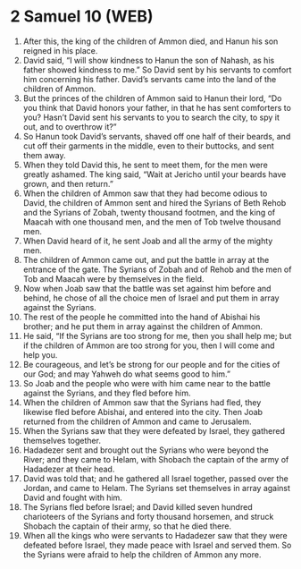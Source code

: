 * 2 Samuel 10 (WEB)
:PROPERTIES:
:ID: WEB/10-2SA10
:END:

1. After this, the king of the children of Ammon died, and Hanun his son reigned in his place.
2. David said, “I will show kindness to Hanun the son of Nahash, as his father showed kindness to me.” So David sent by his servants to comfort him concerning his father. David’s servants came into the land of the children of Ammon.
3. But the princes of the children of Ammon said to Hanun their lord, “Do you think that David honors your father, in that he has sent comforters to you? Hasn’t David sent his servants to you to search the city, to spy it out, and to overthrow it?”
4. So Hanun took David’s servants, shaved off one half of their beards, and cut off their garments in the middle, even to their buttocks, and sent them away.
5. When they told David this, he sent to meet them, for the men were greatly ashamed. The king said, “Wait at Jericho until your beards have grown, and then return.”
6. When the children of Ammon saw that they had become odious to David, the children of Ammon sent and hired the Syrians of Beth Rehob and the Syrians of Zobah, twenty thousand footmen, and the king of Maacah with one thousand men, and the men of Tob twelve thousand men.
7. When David heard of it, he sent Joab and all the army of the mighty men.
8. The children of Ammon came out, and put the battle in array at the entrance of the gate. The Syrians of Zobah and of Rehob and the men of Tob and Maacah were by themselves in the field.
9. Now when Joab saw that the battle was set against him before and behind, he chose of all the choice men of Israel and put them in array against the Syrians.
10. The rest of the people he committed into the hand of Abishai his brother; and he put them in array against the children of Ammon.
11. He said, “If the Syrians are too strong for me, then you shall help me; but if the children of Ammon are too strong for you, then I will come and help you.
12. Be courageous, and let’s be strong for our people and for the cities of our God; and may Yahweh do what seems good to him.”
13. So Joab and the people who were with him came near to the battle against the Syrians, and they fled before him.
14. When the children of Ammon saw that the Syrians had fled, they likewise fled before Abishai, and entered into the city. Then Joab returned from the children of Ammon and came to Jerusalem.
15. When the Syrians saw that they were defeated by Israel, they gathered themselves together.
16. Hadadezer sent and brought out the Syrians who were beyond the River; and they came to Helam, with Shobach the captain of the army of Hadadezer at their head.
17. David was told that; and he gathered all Israel together, passed over the Jordan, and came to Helam. The Syrians set themselves in array against David and fought with him.
18. The Syrians fled before Israel; and David killed seven hundred charioteers of the Syrians and forty thousand horsemen, and struck Shobach the captain of their army, so that he died there.
19. When all the kings who were servants to Hadadezer saw that they were defeated before Israel, they made peace with Israel and served them. So the Syrians were afraid to help the children of Ammon any more.
